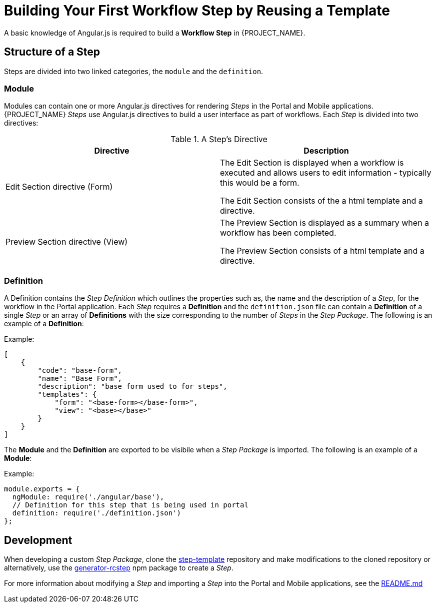[id='{context}-con-workflow-step']
= Building Your First Workflow Step by Reusing a Template

A basic knowledge of Angular.js is required to build a *Workflow Step* in {PROJECT_NAME}.

== Structure of a Step
Steps are divided into two linked categories, the `module` and the `definition`.

=== Module
Modules can contain one or more Angular.js directives for rendering _Steps_ in the Portal and Mobile applications.
{PROJECT_NAME} _Steps_ use Angular.js directives to build a user interface as part of workflows.
Each _Step_ is divided into two directives:

.A Step's Directive
|===
|Directive |Description

|Edit Section directive (Form)
|The Edit Section is displayed when a workflow is executed and allows users to edit information - typically this would be a form.

The Edit Section consists of the a html template and a directive.

|Preview Section directive (View)
|The Preview Section is displayed as a summary when a workflow has been completed.

The Preview Section consists of a html template and a directive.

|===

=== Definition

A Definition contains the _Step Definition_ which outlines the properties such as, the name and the description of a _Step_, for the workflow in the Portal application.
Each _Step_ requires a *Definition* and the `definition.json` file can contain a *Definition* of a single _Step_ or an array of *Definitions* with the size corresponding to the number of _Steps_ in the _Step Package_.
The following is an example of a *Definition*:

Example:
[source,json]
----
[
    {
        "code": "base-form",
        "name": "Base Form",
        "description": "base form used to for steps",
        "templates": {
            "form": "<base-form></base-form>",
            "view": "<base></base>"
        }
    }
]
----

The *Module* and the *Definition* are exported to be visibile when a _Step Package_ is imported.
The following is an example of a *Module*:

Example:
[source,javascript]
----
module.exports = {
  ngModule: require('./angular/base'),
  // Definition for this step that is being used in portal
  definition: require('./definition.json')
};
----

== Development
When developing a custom _Step Package_, clone the link:https://github.com/feedhenry-raincatcher/step-template.git[step-template] repository and make modifications to the cloned repository or alternatively, use the link:https://www.npmjs.com/package/generator-rcstep[generator-rcstep] npm package to create a _Step_.

For more information about modifying a _Step_ and importing a _Step_ into the Portal and Mobile applications, see the link:https://github.com/feedhenry-raincatcher/step-template.git[README.md]
